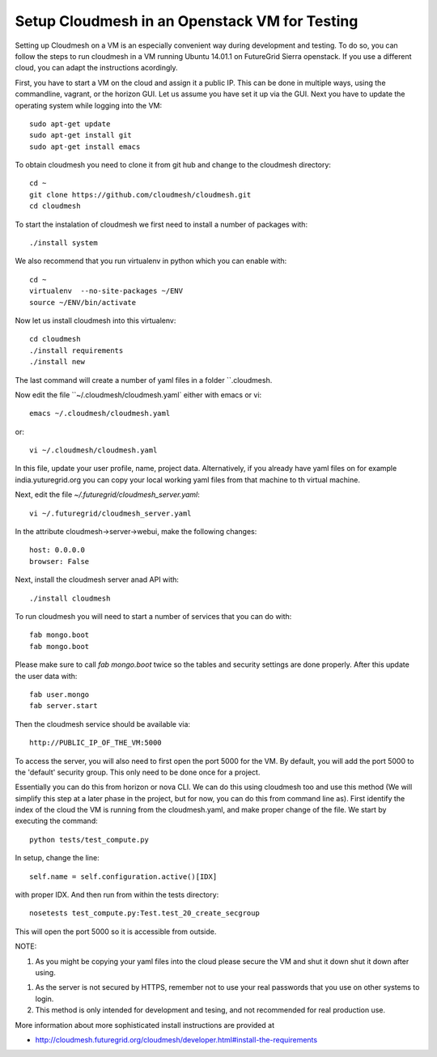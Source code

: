 Setup Cloudmesh in an Openstack VM for Testing
======================================================================

Setting up Cloudmesh on a VM is an especially convenient way during
development and testing. To do so, you can follow the steps to run
cloudmesh in a VM running Ubuntu 14.01.1 on FutureGrid Sierra
openstack. If you use a different cloud, you can adapt the
instructions acordingly.

First, you have to start a VM on the cloud and assign it a public
IP. This can be done in multiple ways, using the commandline, vagrant,
or the horizon GUI. Let us assume you have set it up via the GUI. Next
you have to update the operating system while logging into the VM::

  sudo apt-get update
  sudo apt-get install git
  sudo apt-get install emacs  

To obtain cloudmesh you need to clone it from git hub and change to
the cloudmesh directory::

  cd ~
  git clone https://github.com/cloudmesh/cloudmesh.git
  cd cloudmesh

To start the instalation of cloudmesh we first need to install a
number of packages with::

  ./install system

We also recommend that you run virtualenv in python which you can
enable with::

  cd ~
  virtualenv  --no-site-packages ~/ENV
  source ~/ENV/bin/activate

Now let us install cloudmesh into this virtualenv::

  cd cloudmesh
  ./install requirements
  ./install new

The last command will create a number of yaml files in a folder
``.cloudmesh. 

.. todo::  Users: currently the code still installs into .futuregrid please
           change the name for .cloudmesh to .futuregrid for now.

           Developers: lets simply change the cloudmesh code to use
	   .cloudmesh instead of .futuregrid

Now edit the file ``~/.cloudmesh/cloudmesh.yaml` either with emacs or
vi::

  emacs ~/.cloudmesh/cloudmesh.yaml

or::

  vi ~/.cloudmesh/cloudmesh.yaml

In this file, update your user profile, name, project
data. Alternatively, if you already have yaml files on for example
india.yuturegrid.org you can copy your local working yaml files from
that machine to th virtual machine.

Next, edit the file `~/.futuregrid/cloudmesh_server.yaml`::

  vi ~/.futuregrid/cloudmesh_server.yaml

In the attribute cloudmesh->server->webui, make the following changes::
  
  host: 0.0.0.0
  browser: False
    
Next, install the cloudmesh server anad API with:: 

  ./install cloudmesh

To run cloudmesh you will need to start a number of services that you
can do with::

  fab mongo.boot
  fab mongo.boot 

Please make sure to call `fab mongo.boot` twice so the tables and
security settings are done properly. After this update the user data with::

  fab user.mongo
  fab server.start

Then the cloudmesh service should be available via::

   http://PUBLIC_IP_OF_THE_VM:5000

To access the server, you will also need to first open the port 5000
for the VM. By default, you will add the port 5000 to the 'default'
security group. This only need to be done once for a project. 


Essentially you can do this from horizon or nova CLI. We can do this
using cloudmesh too and use this method (We will simplify this step at
a later phase in the project, but for now, you can do this from
command line as). First identify the index of the cloud the VM is
running from the cloudmesh.yaml, and make proper change of the
file. We start by executing the command::

  python tests/test_compute.py

.. todo:: next line is unclear, which setup? is this in the test_compute.p code?

.. todo:: it is not clear what IDX is is it the cloud name sierra_openstack_havana?

In setup, change the line::

  self.name = self.configuration.active()[IDX]

with proper IDX. And then run from within the tests directory::

  nosetests test_compute.py:Test.test_20_create_secgroup

This will open the port 5000 so it is accessible from outside.

NOTE:

#. As you might be copying your yaml files into the cloud please
   secure the VM and shut it down shut it down after using.

.. todo:: how do you secure the VM?

#. As the server is not secured by HTTPS, remember not to use your
   real passwords that you use on other systems to login.

#. This method is only intended for development and tesing, and not
   recommended for real production use.

More information about more sophisticated install instructions are
provided at 

* http://cloudmesh.futuregrid.org/cloudmesh/developer.html#install-the-requirements


